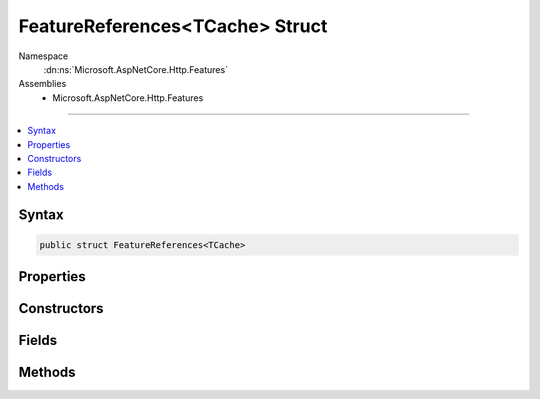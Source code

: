 

FeatureReferences<TCache> Struct
================================





Namespace
    :dn:ns:`Microsoft.AspNetCore.Http.Features`
Assemblies
    * Microsoft.AspNetCore.Http.Features

----

.. contents::
   :local:









Syntax
------

.. code-block:: csharp

    public struct FeatureReferences<TCache>








.. dn:structure:: Microsoft.AspNetCore.Http.Features.FeatureReferences`1
    :hidden:

.. dn:structure:: Microsoft.AspNetCore.Http.Features.FeatureReferences<TCache>

Properties
----------

.. dn:structure:: Microsoft.AspNetCore.Http.Features.FeatureReferences<TCache>
    :noindex:
    :hidden:

    
    .. dn:property:: Microsoft.AspNetCore.Http.Features.FeatureReferences<TCache>.Collection
    
        
        :rtype: Microsoft.AspNetCore.Http.Features.IFeatureCollection
    
        
        .. code-block:: csharp
    
            public IFeatureCollection Collection
            {
                get;
            }
    
    .. dn:property:: Microsoft.AspNetCore.Http.Features.FeatureReferences<TCache>.Revision
    
        
        :rtype: System.Int32
    
        
        .. code-block:: csharp
    
            public int Revision
            {
                get;
            }
    

Constructors
------------

.. dn:structure:: Microsoft.AspNetCore.Http.Features.FeatureReferences<TCache>
    :noindex:
    :hidden:

    
    .. dn:constructor:: Microsoft.AspNetCore.Http.Features.FeatureReferences<TCache>.FeatureReferences(Microsoft.AspNetCore.Http.Features.IFeatureCollection)
    
        
    
        
        :type collection: Microsoft.AspNetCore.Http.Features.IFeatureCollection
    
        
        .. code-block:: csharp
    
            public FeatureReferences(IFeatureCollection collection)
    

Fields
------

.. dn:structure:: Microsoft.AspNetCore.Http.Features.FeatureReferences<TCache>
    :noindex:
    :hidden:

    
    .. dn:field:: Microsoft.AspNetCore.Http.Features.FeatureReferences<TCache>.Cache
    
        
        :rtype: TCache
    
        
        .. code-block:: csharp
    
            public TCache Cache
    

Methods
-------

.. dn:structure:: Microsoft.AspNetCore.Http.Features.FeatureReferences<TCache>
    :noindex:
    :hidden:

    
    .. dn:method:: Microsoft.AspNetCore.Http.Features.FeatureReferences<TCache>.Fetch<TFeature>(ref TFeature, System.Func<Microsoft.AspNetCore.Http.Features.IFeatureCollection, TFeature>)
    
        
    
        
        :type cached: TFeature
    
        
        :type factory: System.Func<System.Func`2>{Microsoft.AspNetCore.Http.Features.IFeatureCollection<Microsoft.AspNetCore.Http.Features.IFeatureCollection>, TFeature}
        :rtype: TFeature
    
        
        .. code-block:: csharp
    
            public TFeature Fetch<TFeature>(ref TFeature cached, Func<IFeatureCollection, TFeature> factory)
    
    .. dn:method:: Microsoft.AspNetCore.Http.Features.FeatureReferences<TCache>.Fetch<TFeature, TState>(ref TFeature, TState, System.Func<TState, TFeature>)
    
        
    
        
        :type cached: TFeature
    
        
        :type state: TState
    
        
        :type factory: System.Func<System.Func`2>{TState, TFeature}
        :rtype: TFeature
    
        
        .. code-block:: csharp
    
            public TFeature Fetch<TFeature, TState>(ref TFeature cached, TState state, Func<TState, TFeature> factory)
    

